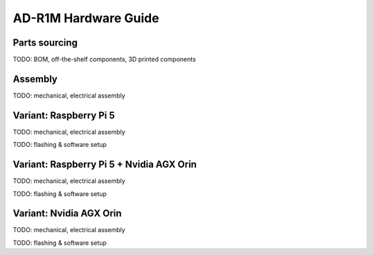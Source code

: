 AD-R1M Hardware Guide
=====================

Parts sourcing
--------------

TODO: BOM, off-the-shelf components, 3D printed components

Assembly
--------

TODO: mechanical, electrical assembly

Variant: Raspberry Pi 5
-----------------------

TODO: mechanical, electrical assembly

TODO: flashing & software setup

Variant: Raspberry Pi 5 + Nvidia AGX Orin
-----------------------------------------

TODO: mechanical, electrical assembly

TODO: flashing & software setup

Variant: Nvidia AGX Orin
------------------------

TODO: mechanical, electrical assembly

TODO: flashing & software setup

